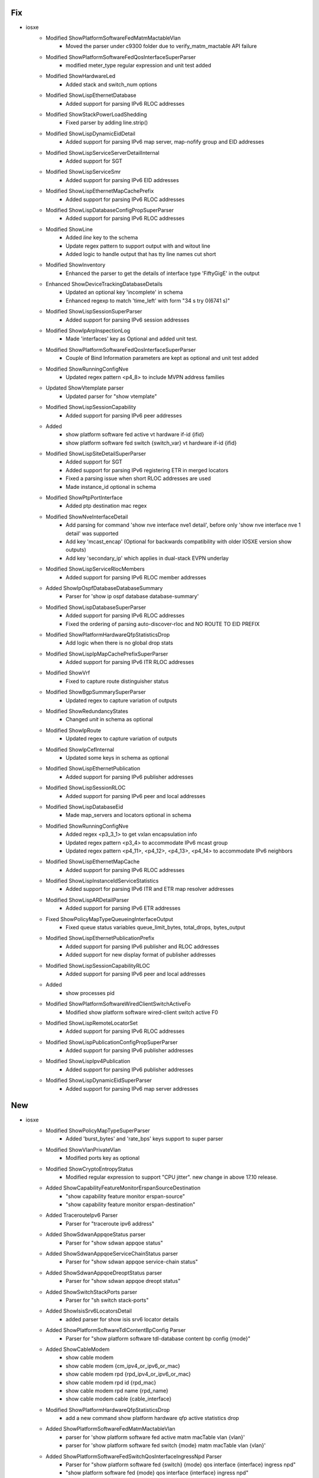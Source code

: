 --------------------------------------------------------------------------------
                                      Fix                                       
--------------------------------------------------------------------------------

* iosxe
    * Modified ShowPlatformSoftwareFedMatmMactableVlan
        * Moved the parser under c9300 folder due to verify_matm_mactable API failure
    * Modified ShowPlatformSoftwareFedQosInterfaceSuperParser
        * modified meter_type regular expression and unit test added
    * Modified ShowHardwareLed
        * Added stack and switch_num options
    * Modified ShowLispEthernetDatabase
        * Added support for parsing IPv6 RLOC addresses
    * Modified ShowStackPowerLoadShedding
        * Fixed parser by adding line.strip()
    * Modified ShowLispDynamicEidDetail
        * Added support for parsing IPv6 map server, map-nofify group and EID addresses
    * Modified ShowLispServiceServerDetailInternal
        * Added support for SGT
    * Modified ShowLispServiceSmr
        * Added support for parsing IPv6 EID addresses
    * Modified ShowLispEthernetMapCachePrefix
        * Added support for parsing IPv6 RLOC addresses
    * Modified ShowLispDatabaseConfigPropSuperParser
        * Added support for parsing IPv6 RLOC addresses
    * Modified ShowLine
        * Added `line` key to the schema
        * Update regex pattern to support output with and witout line
        * Added logic to handle output that has tty line names cut short
    * Modified ShowInventory
        * Enhanced the parser to get the details of interface type 'FiftyGigE' in the output
    * Enhanced ShowDeviceTrackingDatabaseDetails
        * Updated an optional key 'incomplete' in schema
        * Enhanced regexp to match 'time_left' with form "34 s try 0(6741 s)"
    * Modified ShowLispSessionSuperParser
        * Added support for parsing IPv6 session addresses
    * Modified ShowIpArpInspectionLog
        * Made 'interfaces' key as Optional and added unit test.
    * Modified ShowPlatformSoftwareFedQosInterfaceSuperParser
        * Couple of Bind Information parameters are kept as optional and unit test added
    * Modified ShowRunningConfigNve
        * Updated regex pattern <p4_8> to include MVPN address families
    * Updated ShowVtemplate parser
        * Updated parser for "show vtemplate"
    * Modified ShowLispSessionCapability
        * Added support for parsing IPv6 peer addresses
    * Added
        * show platform software fed active vt hardware if-id {ifid}
        * show platform software fed switch {switch_var} vt hardware if-id {ifid}
    * Modified ShowLispSiteDetailSuperParser
        * Added support for SGT
        * Added support for parsing IPv6 registering ETR in merged locators
        * Fixed a parsing issue when short RLOC addresses are used
        * Made instance_id optional in schema
    * Modified ShowPtpPortInterface
        * Added ptp destination mac regex
    * Modified ShowNveInterfaceDetail
        * Add parsing for command 'show nve interface nve1 detail', before only 'show nve interface nve 1 detail' was supported
        * Add key 'mcast_encap' (Optional for backwards compatibility with older IOSXE version show outputs)
        * Add key 'secondary_ip' which applies in dual-stack EVPN underlay
    * Modified ShowLispServiceRlocMembers
        * Added support for parsing IPv6 RLOC member addresses
    * Added ShowIpOspfDatabaseDatabaseSummary
        * Parser for 'show ip ospf database database-summary'
    * Modified ShowLispDatabaseSuperParser
        * Added support for parsing IPv6 RLOC addresses
        * Fixed the ordering of parsing auto-discover-rloc and NO ROUTE TO EID PREFIX
    * Modified ShowPlatformHardwareQfpStatisticsDrop
        * Add logic when there is no global drop stats
    * Modified ShowLispIpMapCachePrefixSuperParser
        * Added support for parsing IPv6 ITR RLOC addresses
    * Modified ShowVrf
        * Fixed to capture route distinguisher status
    * Modified ShowBgpSummarySuperParser
        * Updated regex to capture variation of outputs
    * Modified ShowRedundancyStates
        * Changed `unit` in schema as optional
    * Modified ShowIpRoute
        * Updated regex to capture variation of outputs
    * Modified ShowIpCefInternal
        * Updated some keys in schema as optional
    * Modified ShowLispEthernetPublication
        * Added support for parsing IPv6 publisher addresses
    * Modified ShowLispSessionRLOC
        * Added support for parsing IPv6 peer and local addresses
    * Modified ShowLispDatabaseEid
        * Made map_servers and locators optional in schema
    * Modified ShowRunningConfigNve
        * Added regex <p3_3_1> to get vxlan encapsulation info
        * Updated regex pattern <p3_4> to accommodate IPv6 mcast group
        * Updated regex pattern <p4_11>, <p4_12>, <p4_13>, <p4_14> to accommodate IPv6 neighbors
    * Modified ShowLispEthernetMapCache
        * Added support for parsing IPv6 RLOC addresses
    * Modified ShowLispInstanceIdServiceStatistics
        * Added support for parsing IPv6 ITR and ETR map resolver addresses
    * Modified ShowLispARDetailParser
        * Added support for parsing IPv6 ETR addresses
    * Fixed ShowPolicyMapTypeQueueingInterfaceOutput
        * Fixed queue status variables queue_limit_bytes, total_drops, bytes_output
    * Modified ShowLispEthernetPublicationPrefix
        * Added support for parsing IPv6 publisher and RLOC addresses
        * Added support for new display format of publisher addresses
    * Modified ShowLispSessionCapabilityRLOC
        * Added support for parsing IPv6 peer and local addresses
    * Added
        * show processes pid
    * Modified ShowPlatformSoftwareWiredClientSwitchActiveFo
        * Modified show platform software wired-client switch active F0
    * Modified ShowLispRemoteLocatorSet
        * Added support for parsing IPv6 RLOC addresses
    * Modified ShowLispPublicationConfigPropSuperParser
        * Added support for parsing IPv6 publisher addresses
    * Modified ShowLispIpv4Publication
        * Added support for parsing IPv6 publisher addresses
    * Modified ShowLispDynamicEidSuperParser
        * Added support for parsing IPv6 map server addresses


--------------------------------------------------------------------------------
                                      New                                       
--------------------------------------------------------------------------------

* iosxe
    * Modified ShowPolicyMapTypeSuperParser
        * Added 'burst_bytes' and 'rate_bps' keys support to super parser
    * Modified ShowVlanPrivateVlan
        * Modified ports key as optional
    * Modified ShowCryptoEntropyStatus
        * Modified regular expression to support "CPU jitter". new change in above 17.10 release.
    * Added ShowCapabilityFeatureMonitorErspanSourceDestination
        * "show capability feature monitor erspan-source"
        * "show capability feature monitor erspan-destination"
    * Added TracerouteIpv6 Parser
        * Parser for "traceroute ipv6 address"
    * Added ShowSdwanAppqoeStatus parser
        * Parser for "show sdwan appqoe status"
    * Added ShowSdwanAppqoeServiceChainStatus parser
        * Parser for "show sdwan appqoe service-chain status"
    * Added ShowSdwanAppqoeDreoptStatus parser
        * Parser for "show sdwan appqoe dreopt status"
    * Added ShowSwitchStackPorts parser
        * Parser for "sh switch stack-ports"
    * Added ShowIsisSrv6LocatorsDetail
        * added parser for show isis srv6 locator details
    * Added ShowPlatformSoftwareTdlContentBpConfig Parser
        * Parser for "show platform software tdl-database content bp config {mode}"
    * Added ShowCableModem
        * show cable modem
        * show cable modem {cm_ipv4_or_ipv6_or_mac}
        * show cable modem rpd {rpd_ipv4_or_ipv6_or_mac}
        * show cable modem rpd id {rpd_mac}
        * show cable modem rpd name {rpd_name}
        * show cable modem cable {cable_interface}
    * Modified ShowPlatformHardwareQfpStatisticsDrop
        * add a new command show platform hardware qfp active statistics drop
    * Added ShowPlatformSoftwareFedMatmMactableVlan
        * parser for 'show platform software fed active matm macTable vlan {vlan}'
        * parser for 'show platform software fed switch {mode} matm macTable vlan {vlan}'
    * Added ShowPlatformSoftwareFedSwitchQosInterfaceIngressNpd Parser
        * Parser for "show platform software fed {switch} {mode} qos interface {interface} ingress npd"
        * "show platform software fed {mode} qos interface {interface} ingress npd"
    * Added ShowPlatformSoftwareFedQosInterfaceIngressNpdDetailed Parser
        * Parser for "show platform software fed {switch} {mode} qos interface {interface} ingress npd detailed"
        * "show platform software fed {mode} qos interface {interface} ingress npd detailed"
    * Added ShowPlatformSoftwareFedQosInterfaceEgressSdkDetailed Parser
        * Parser for "show platform software fed {switch} {mode} qos interface {interface} egress sdk detailed"
        * "show platform software fed {mode} qos interface {interface} egress sdk detailed"
    * Added ShowPlatformSoftwareFedQosInterfaceIngressSdk Parser
        * Parser for "show platform software fed {switch} {mode} qos interface {interface} ingress sdk"
        * "show platform software fed {mode} qos interface {interface} ingress sdk"
    * Added ShowPlatformSoftwareFedQosInterfaceIngressSdkDetailed Parser
        * Parser for "show platform software fed {switch} {mode} qos interface {interface} ingress sdk detailed"
        * "show platform software fed {mode} qos interface {interface} ingress sdk detailed"
    * Added ShowLldpCustomInformation
        * show lldp custom-information
    * Modified ShowClnsProtocol
        * Added `lsp_mtu` in schema
    * Modified ShowInterfaces
        * Added `out_broadcast_pkts` to exclude
    * Modified ShowIsisTopology
        * Added `show isis {address_family} topology` to cli_command
    * Modified ShowIpRouteDistributor
        * added `updated` to exclude
    * Modified ShowIpv6RouteDistributor
        * Added `updated` to exclude
    * Modified ShowRunInterface
        * Updated schema to capture ISIS level
    * Added ShowRunInterfaceAllSectionInterface
        * New parser `show running-config all | section ^interface`
    * Added ShowRunSectionVrfDefinition
        * New parser `show running-config | section vrf definition`
    * Added ShowMplsTrafficEngAutoroute Parser
        * Parser for "show mpls traffic-eng autoroute"
    * Added ShowMplsForwardingTableSummary Parser
        * Parser for "show mpls forwarding-table summary"
    * Added ShowDeviceClassifierAttachedDetail Parser
        * Parser for show device classifier attached detail
    * Modified ShowDeviceClassifierAttachedInterfaceDetail Parser
        * Modified to cater super parser
    * Added ShowInterfaceEtherchannel
        * show interface {interface_id} etherchannel
    * Added ShowInterfacesPrivateVlanMapping Parser
        * Parser for show interfaces private-vlan mapping
    * Added ShowSwitchStackPortsDetail
        * Parser for cli 'show switch stack-ports detail'
    * Added ShowDlepCounters
        * Added new parser for show dlep counters
    * Added ShowDlepConfigInterface
        * show dlep config {interface}
    * Added ShowXfsuEligibility
        * show xfsu eligibility
    * Added ShowBannerMotd Parser
        * Parser for show banner motd
    * Added ShowPlatformHardwareFedSwitchQosQueueStatsInterface Parser
        * Parser for 'show platform hardware fed {switch} {switch_var} qos queue stats interface {interface}'
        * 'show platform hardware fed {switch_var} qos queue stats interface {interface}'
    * Added ShowPlatformHardwareFedSwitchQosQueueStatsInterfaceClear Parser
        * Parser for 'show platform hardware fed {switch} {switch_var} qos queue stats interface {interface} clear'
        * 'show platform hardware fed {switch_var} qos queue stats interface {interface} clear'
    * Added ShowL2protocolTunnelInterface
        * parser for show l2protocol-tunnel interface <>
    * Added ShowL2protocolTunnelSummary
        * parser for show l2protocol-tunnel summary under c9300
        * parser for show l2protocol-tunnel summary under c9500
    * Added ShowTableMap Parser
        * Parser for "show table-map {map}"
    * Added ShowIpIgmpGroups
        * parser for 'show ip igmp groups'
    * Added ShowCtsInterfaceSummary
        * show cts interface summary
    * Added ShowIpv6MldGroups
        * parser for to verify the mld groups
    * Added ShowIpv6MfibSummary
        * parser for toverify the ipv6 mfib summary
    * Added ShowMplsTrafficEngLinkManagementAdvertisements
        * Parser for show mpls traffic-eng link-management advertisement


--------------------------------------------------------------------------------
                                      Add                                       
--------------------------------------------------------------------------------

* iosxe
    * Added ShowL2vpnEvpnMcastLocal
        * show l2vpn evpn multicast local
    * Added ShowL2vpnEvpnMcastRemote
        * show l2vpn evpn multicast remote
    * Added ShowL2vpnEvpnCap
        * show l2vpn evpn capabilities
    * Added ShowRunSectionL2vpnEvpn
        * show running-config | section l2vpn evpn
    * Added ShowL2vpnEvpnVpwsVc
        * show l2vpn evpn vpws vc id detail
        * show l2vpn evpn vpws vc id <vc_id> detail
    * Added ShowL2vpnEvpnVpwsVcPreferredPath
        * show l2vpn evpn vpws vc preferred-path


